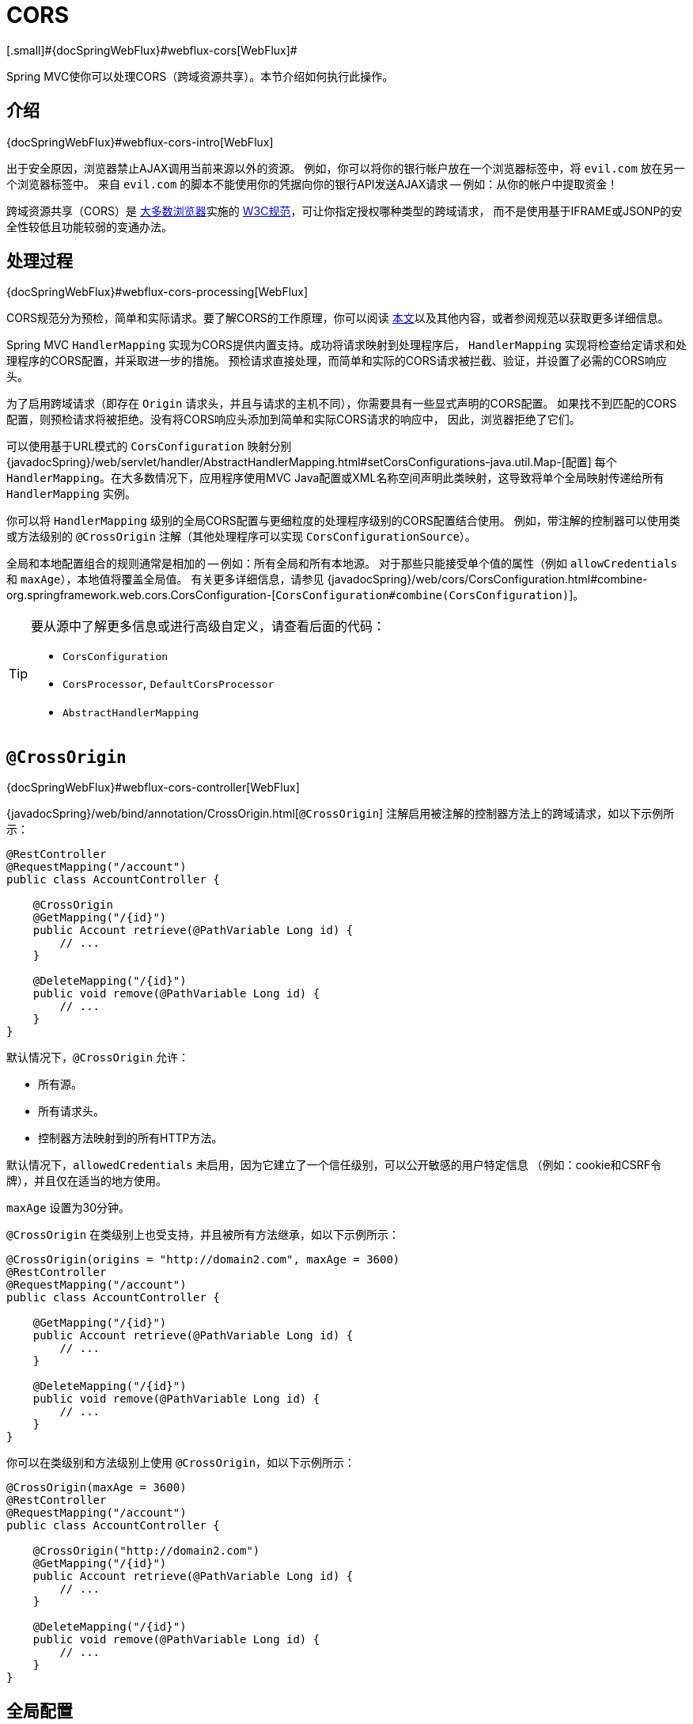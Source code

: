 [[mvc-cors]]
= CORS
[.small]#{docSpringWebFlux}#webflux-cors[WebFlux]#

Spring MVC使你可以处理CORS（跨域资源共享）。本节介绍如何执行此操作。


[[mvc-cors-intro]]
== 介绍
[.small]#{docSpringWebFlux}#webflux-cors-intro[WebFlux]#

出于安全原因，浏览器禁止AJAX调用当前来源以外的资源。
例如，你可以将你的银行帐户放在一个浏览器标签中，将 `evil.com` 放在另一个浏览器标签中。
来自 `evil.com` 的脚本不能使用你的凭据向你的银行API发送AJAX请求 -- 例如：从你的帐户中提取资金！

跨域资源共享（CORS）是 http://caniuse.com/#feat=cors[大多数浏览器]实施的
http://www.w3.org/TR/cors/[W3C规范]，可让你指定授权哪种类型的跨域请求，
而不是使用基于IFRAME或JSONP的安全性较低且功能较弱的变通办法。


[[mvc-cors-processing]]
== 处理过程
[.small]#{docSpringWebFlux}#webflux-cors-processing[WebFlux]#

CORS规范分为预检，简单和实际请求。要了解CORS的工作原理，你可以阅读
https://developer.mozilla.org/en-US/docs/Web/HTTP/CORS[本文]以及其他内容，或者参阅规范以获取更多详细信息。

Spring MVC `HandlerMapping` 实现为CORS提供内置支持。成功将请求映射到处理程序后，
`HandlerMapping` 实现将检查给定请求和处理程序的CORS配置，并采取进一步的措施。
预检请求直接处理，而简单和实际的CORS请求被拦截、验证，并设置了必需的CORS响应头。

为了启用跨域请求（即存在 `Origin` 请求头，并且与请求的主机不同），你需要具有一些显式声明的CORS配置。
如果找不到匹配的CORS配置，则预检请求将被拒绝。没有将CORS响应头添加到简单和实际CORS请求的响应中，
因此，浏览器拒绝了它们。

可以使用基于URL模式的 `CorsConfiguration` 映射分别
{javadocSpring}/web/servlet/handler/AbstractHandlerMapping.html#setCorsConfigurations-java.util.Map-[配置]
每个 `HandlerMapping`。在大多数情况下，应用程序使用MVC
Java配置或XML名称空间声明此类映射，这导致将单个全局映射传递给所有 `HandlerMapping` 实例。

你可以将 `HandlerMapping` 级别的全局CORS配置与更细粒度的处理程序级别的CORS配置结合使用。
例如，带注解的控制器可以使用类或方法级别的 `@CrossOrigin` 注解（其他处理程序可以实现 `CorsConfigurationSource`）。

全局和本地配置组合的规则通常是相加的 -- 例如：所有全局和所有本地源。
对于那些只能接受单个值的属性（例如 `allowCredentials` 和 `maxAge`），本地值将覆盖全局值。
有关更多详细信息，请参见 {javadocSpring}/web/cors/CorsConfiguration.html#combine-org.springframework.web.cors.CorsConfiguration-[`CorsConfiguration#combine(CorsConfiguration)`]。

[TIP]
====
要从源中了解更多信息或进行高级自定义，请查看后面的代码：

* `CorsConfiguration`
* `CorsProcessor`, `DefaultCorsProcessor`
* `AbstractHandlerMapping`
====


[[mvc-cors-controller]]
== `@CrossOrigin`
[.small]#{docSpringWebFlux}#webflux-cors-controller[WebFlux]#

{javadocSpring}/web/bind/annotation/CrossOrigin.html[`@CrossOrigin`]
注解启用被注解的控制器方法上的跨域请求，如以下示例所示：

[source,java,indent=0]
[subs="verbatim,quotes"]
----
@RestController
@RequestMapping("/account")
public class AccountController {

    @CrossOrigin
    @GetMapping("/{id}")
    public Account retrieve(@PathVariable Long id) {
        // ...
    }

    @DeleteMapping("/{id}")
    public void remove(@PathVariable Long id) {
        // ...
    }
}
----

默认情况下，`@CrossOrigin` 允许：

* 所有源。
* 所有请求头。
* 控制器方法映射到的所有HTTP方法。

默认情况下，`allowedCredentials` 未启用，因为它建立了一个信任级别，可以公开敏感的用户特定信息
（例如：cookie和CSRF令牌），并且仅在适当的地方使用。

`maxAge` 设置为30分钟。

`@CrossOrigin` 在类级别上也受支持，并且被所有方法继承，如以下示例所示：

[source,java,indent=0]
[subs="verbatim,quotes"]
----
@CrossOrigin(origins = "http://domain2.com", maxAge = 3600)
@RestController
@RequestMapping("/account")
public class AccountController {

    @GetMapping("/{id}")
    public Account retrieve(@PathVariable Long id) {
        // ...
    }

    @DeleteMapping("/{id}")
    public void remove(@PathVariable Long id) {
        // ...
    }
}
----

你可以在类级别和方法级别上使用 `@CrossOrigin`，如以下示例所示：

[source,java,indent=0]
[subs="verbatim,quotes"]
----
@CrossOrigin(maxAge = 3600)
@RestController
@RequestMapping("/account")
public class AccountController {

    @CrossOrigin("http://domain2.com")
    @GetMapping("/{id}")
    public Account retrieve(@PathVariable Long id) {
        // ...
    }

    @DeleteMapping("/{id}")
    public void remove(@PathVariable Long id) {
        // ...
    }
}
----


[[mvc-cors-global]]
== 全局配置
[.small]#{docSpringWebFlux}#webflux-cors-global[WebFlux]#

除了细粒度的控制器方法级别配置外，你可能还想定义一些全局CORS配置。
你可以在任何 `HandlerMapping` 上分别设置基于URL的 `CorsConfiguration` 映射。
但是，大多数应用程序都使用MVC Java配置或MVC XML名称空间来执行此操作。

默认情况下，全局配置启用以下功能：

* 所有源。
* 所有请求头。
* `GET`, `HEAD` 和 `POST` 方法.

默认情况下，`allowedCredentials` 未启用，因为它建立了一个信任级别，可以公开敏感的用户特定信息
（例如：cookie和CSRF令牌），并且仅在适当的地方使用。

`maxAge` 设置为30分钟。


[[mvc-cors-global-java]]
=== Java配置
[.small]#{docSpringWebFlux}#webflux-cors-global[WebFlux]#

要在MVC Java配置中启用CORS，可以使用 `CorsRegistry` 回调，如以下示例所示：

[source,java,indent=0]
[subs="verbatim,quotes"]
----
@Configuration
@EnableWebMvc
public class WebConfig implements WebMvcConfigurer {

    @Override
    public void addCorsMappings(CorsRegistry registry) {

        registry.addMapping("/api/**")
            .allowedOrigins("http://domain2.com")
            .allowedMethods("PUT", "DELETE")
            .allowedHeaders("header1", "header2", "header3")
            .exposedHeaders("header1", "header2")
            .allowCredentials(true).maxAge(3600);

        // Add more mappings...
    }
}
----


[[mvc-cors-global-xml]]
=== XML配置

要在XML名称空间中启用CORS，可以使用 `<mvc:cors>` 元素，如以下示例所示：

[source,xml,indent=0]
[subs="verbatim"]
----
<mvc:cors>

    <mvc:mapping path="/api/**"
        allowed-origins="http://domain1.com, http://domain2.com"
        allowed-methods="GET, PUT"
        allowed-headers="header1, header2, header3"
        exposed-headers="header1, header2" allow-credentials="true"
        max-age="123" />

    <mvc:mapping path="/resources/**"
        allowed-origins="http://domain1.com" />

</mvc:cors>
----


[[mvc-cors-filter]]
== CORS过滤器
[.small]#{docSpringWebFlux}#webflux-cors-webfilter[WebFlux]#

你可以通过内置的 {javadocSpring}/web/filter/CorsFilter.html[`CorsFilter`]应用CORS支持。

NOTE: 如果你尝试将 `CorsFilter` 与Spring Security一起使用，请记住Spring Security内置了对CORS的
https://docs.spring.io/spring-security/site/docs/current/reference/htmlsingle/#cors[支持]。

要配置过滤器，请将 `CorsConfigurationSource` 传递给它的构造函数，如以下示例所示：

[source,java,indent=0]
[subs="verbatim"]
----
CorsConfiguration config = new CorsConfiguration();

// Possibly...
// config.applyPermitDefaultValues()

config.setAllowCredentials(true);
config.addAllowedOrigin("http://domain1.com");
config.addAllowedHeader("*");
config.addAllowedMethod("*");

UrlBasedCorsConfigurationSource source = new UrlBasedCorsConfigurationSource();
source.registerCorsConfiguration("/**", config);

CorsFilter filter = new CorsFilter(source);
----
